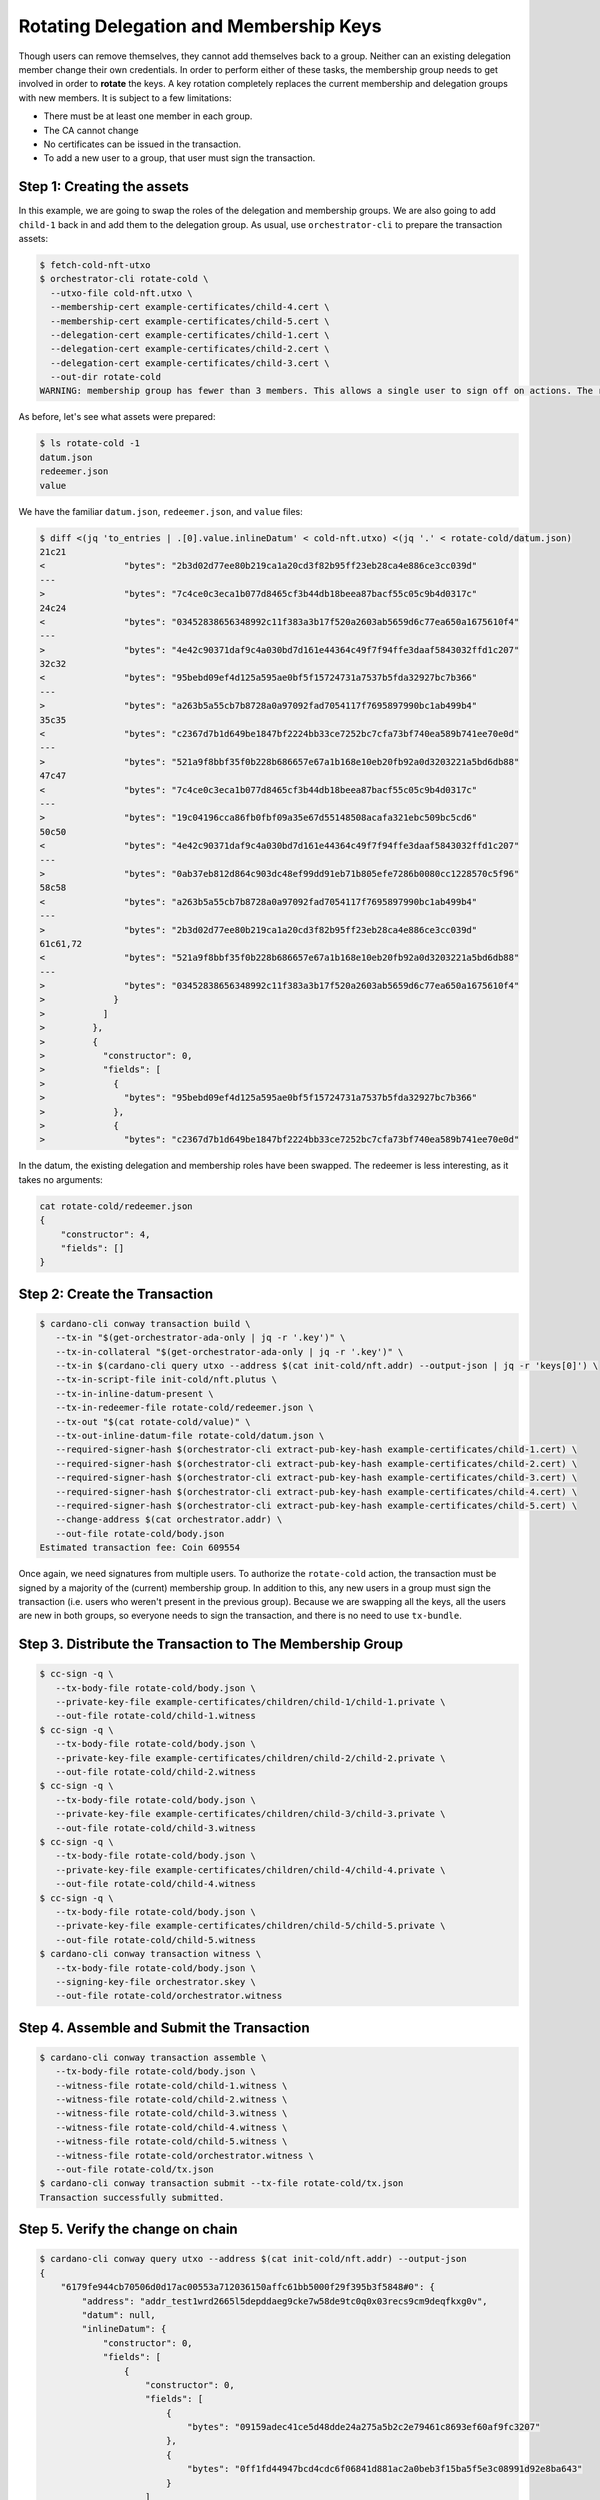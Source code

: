 .. _rotate_cold:

Rotating Delegation and Membership Keys
=======================================

Though users can remove themselves, they cannot add themselves back to a group.
Neither can an existing delegation member change their own credentials.
In order to perform either of these tasks, the membership group needs to get involved in order to **rotate** the keys.
A key rotation completely replaces the current membership and delegation groups with new members.
It is subject to a few limitations:

* There must be at least one member in each group.
* The CA cannot change
* No certificates can be issued in the transaction.
* To add a new user to a group, that user must sign the transaction.

Step 1: Creating the assets
---------------------------

In this example, we are going to swap the roles of the delegation and membership groups.
We are also going to add ``child-1`` back in and add them to the delegation group.
As usual, use ``orchestrator-cli`` to prepare the transaction assets:

.. code-block:: bash

   $ fetch-cold-nft-utxo
   $ orchestrator-cli rotate-cold \
     --utxo-file cold-nft.utxo \
     --membership-cert example-certificates/child-4.cert \
     --membership-cert example-certificates/child-5.cert \
     --delegation-cert example-certificates/child-1.cert \
     --delegation-cert example-certificates/child-2.cert \
     --delegation-cert example-certificates/child-3.cert \
     --out-dir rotate-cold
   WARNING: membership group has fewer than 3 members. This allows a single user to sign off on actions. The recommended minimum group size is 3.

As before, let's see what assets were prepared:

.. code-block:: bash

   $ ls rotate-cold -1
   datum.json
   redeemer.json
   value

We have the familiar ``datum.json``, ``redeemer.json``, and ``value`` files:

.. code-block:: bash

   $ diff <(jq 'to_entries | .[0].value.inlineDatum' < cold-nft.utxo) <(jq '.' < rotate-cold/datum.json)
   21c21
   <               "bytes": "2b3d02d77ee80b219ca1a20cd3f82b95ff23eb28ca4e886ce3cc039d"
   ---
   >               "bytes": "7c4ce0c3eca1b077d8465cf3b44db18beea87bacf55c05c9b4d0317c"
   24c24
   <               "bytes": "03452838656348992c11f383a3b17f520a2603ab5659d6c77ea650a1675610f4"
   ---
   >               "bytes": "4e42c90371daf9c4a030bd7d161e44364c49f7f94ffe3daaf5843032ffd1c207"
   32c32
   <               "bytes": "95bebd09ef4d125a595ae0bf5f15724731a7537b5fda32927bc7b366"
   ---
   >               "bytes": "a263b5a55cb7b8728a0a97092fad7054117f7695897990bc1ab499b4"
   35c35
   <               "bytes": "c2367d7b1d649be1847bf2224bb33ce7252bc7cfa73bf740ea589b741ee70e0d"
   ---
   >               "bytes": "521a9f8bbf35f0b228b686657e67a1b168e10eb20fb92a0d3203221a5bd6db88"
   47c47
   <               "bytes": "7c4ce0c3eca1b077d8465cf3b44db18beea87bacf55c05c9b4d0317c"
   ---
   >               "bytes": "19c04196cca86fb0fbf09a35e67d55148508acafa321ebc509bc5cd6"
   50c50
   <               "bytes": "4e42c90371daf9c4a030bd7d161e44364c49f7f94ffe3daaf5843032ffd1c207"
   ---
   >               "bytes": "0ab37eb812d864c903dc48ef99dd91eb71b805efe7286b0080cc1228570c5f96"
   58c58
   <               "bytes": "a263b5a55cb7b8728a0a97092fad7054117f7695897990bc1ab499b4"
   ---
   >               "bytes": "2b3d02d77ee80b219ca1a20cd3f82b95ff23eb28ca4e886ce3cc039d"
   61c61,72
   <               "bytes": "521a9f8bbf35f0b228b686657e67a1b168e10eb20fb92a0d3203221a5bd6db88"
   ---
   >               "bytes": "03452838656348992c11f383a3b17f520a2603ab5659d6c77ea650a1675610f4"
   >             }
   >           ]
   >         },
   >         {
   >           "constructor": 0,
   >           "fields": [
   >             {
   >               "bytes": "95bebd09ef4d125a595ae0bf5f15724731a7537b5fda32927bc7b366"
   >             },
   >             {
   >               "bytes": "c2367d7b1d649be1847bf2224bb33ce7252bc7cfa73bf740ea589b741ee70e0d"

In the datum, the existing delegation and membership roles have been swapped.
The redeemer is less interesting, as it takes no arguments:

.. code-block:: bash

   cat rotate-cold/redeemer.json
   {
       "constructor": 4,
       "fields": []
   }

Step 2: Create the Transaction
------------------------------

.. code-block:: bash

   $ cardano-cli conway transaction build \
      --tx-in "$(get-orchestrator-ada-only | jq -r '.key')" \
      --tx-in-collateral "$(get-orchestrator-ada-only | jq -r '.key')" \
      --tx-in $(cardano-cli query utxo --address $(cat init-cold/nft.addr) --output-json | jq -r 'keys[0]') \
      --tx-in-script-file init-cold/nft.plutus \
      --tx-in-inline-datum-present \
      --tx-in-redeemer-file rotate-cold/redeemer.json \
      --tx-out "$(cat rotate-cold/value)" \
      --tx-out-inline-datum-file rotate-cold/datum.json \
      --required-signer-hash $(orchestrator-cli extract-pub-key-hash example-certificates/child-1.cert) \
      --required-signer-hash $(orchestrator-cli extract-pub-key-hash example-certificates/child-2.cert) \
      --required-signer-hash $(orchestrator-cli extract-pub-key-hash example-certificates/child-3.cert) \
      --required-signer-hash $(orchestrator-cli extract-pub-key-hash example-certificates/child-4.cert) \
      --required-signer-hash $(orchestrator-cli extract-pub-key-hash example-certificates/child-5.cert) \
      --change-address $(cat orchestrator.addr) \
      --out-file rotate-cold/body.json
   Estimated transaction fee: Coin 609554

Once again, we need signatures from multiple users.
To authorize the ``rotate-cold`` action, the transaction must be signed by a majority of the (current) membership group.
In addition to this, any new users in a group must sign the transaction (i.e. users who weren't present in the previous group).
Because we are swapping all the keys, all the users are new in both groups, so everyone needs to sign the transaction, and there is no need to use ``tx-bundle``.

Step 3. Distribute the Transaction to The Membership Group
----------------------------------------------------------

.. code-block:: bash

   $ cc-sign -q \
      --tx-body-file rotate-cold/body.json \
      --private-key-file example-certificates/children/child-1/child-1.private \
      --out-file rotate-cold/child-1.witness
   $ cc-sign -q \
      --tx-body-file rotate-cold/body.json \
      --private-key-file example-certificates/children/child-2/child-2.private \
      --out-file rotate-cold/child-2.witness
   $ cc-sign -q \
      --tx-body-file rotate-cold/body.json \
      --private-key-file example-certificates/children/child-3/child-3.private \
      --out-file rotate-cold/child-3.witness
   $ cc-sign -q \
      --tx-body-file rotate-cold/body.json \
      --private-key-file example-certificates/children/child-4/child-4.private \
      --out-file rotate-cold/child-4.witness
   $ cc-sign -q \
      --tx-body-file rotate-cold/body.json \
      --private-key-file example-certificates/children/child-5/child-5.private \
      --out-file rotate-cold/child-5.witness
   $ cardano-cli conway transaction witness \
      --tx-body-file rotate-cold/body.json \
      --signing-key-file orchestrator.skey \
      --out-file rotate-cold/orchestrator.witness

Step 4. Assemble and Submit the Transaction
-------------------------------------------

.. code-block:: bash

   $ cardano-cli conway transaction assemble \
      --tx-body-file rotate-cold/body.json \
      --witness-file rotate-cold/child-1.witness \
      --witness-file rotate-cold/child-2.witness \
      --witness-file rotate-cold/child-3.witness \
      --witness-file rotate-cold/child-4.witness \
      --witness-file rotate-cold/child-5.witness \
      --witness-file rotate-cold/orchestrator.witness \
      --out-file rotate-cold/tx.json
   $ cardano-cli conway transaction submit --tx-file rotate-cold/tx.json
   Transaction successfully submitted.

Step 5. Verify the change on chain
----------------------------------

.. code-block:: bash

   $ cardano-cli conway query utxo --address $(cat init-cold/nft.addr) --output-json
   {
       "6179fe944cb70506d0d17ac00553a712036150affc61bb5000f29f395b3f5848#0": {
           "address": "addr_test1wrd2665l5depddaeg9cke7w58de9tc0q0x03recs9cm9deqfkxg0v",
           "datum": null,
           "inlineDatum": {
               "constructor": 0,
               "fields": [
                   {
                       "constructor": 0,
                       "fields": [
                           {
                               "bytes": "09159adec41ce5d48dde24a275a5b2c2e79461c8693ef60af9fc3207"
                           },
                           {
                               "bytes": "0ff1fd44947bcd4cdc6f06841d881ac2a0beb3f15ba5f5e3c08991d92e8ba643"
                           }
                       ]
                   },
                   {
                       "list": [
                           {
                               "constructor": 0,
                               "fields": [
                                   {
                                       "bytes": "7c4ce0c3eca1b077d8465cf3b44db18beea87bacf55c05c9b4d0317c"
                                   },
                                   {
                                       "bytes": "4e42c90371daf9c4a030bd7d161e44364c49f7f94ffe3daaf5843032ffd1c207"
                                   }
                               ]
                           },
                           {
                               "constructor": 0,
                               "fields": [
                                   {
                                       "bytes": "a263b5a55cb7b8728a0a97092fad7054117f7695897990bc1ab499b4"
                                   },
                                   {
                                       "bytes": "521a9f8bbf35f0b228b686657e67a1b168e10eb20fb92a0d3203221a5bd6db88"
                                   }
                               ]
                           }
                       ]
                   },
                   {
                       "list": [
                           {
                               "constructor": 0,
                               "fields": [
                                   {
                                       "bytes": "19c04196cca86fb0fbf09a35e67d55148508acafa321ebc509bc5cd6"
                                   },
                                   {
                                       "bytes": "0ab37eb812d864c903dc48ef99dd91eb71b805efe7286b0080cc1228570c5f96"
                                   }
                               ]
                           },
                           {
                               "constructor": 0,
                               "fields": [
                                   {
                                       "bytes": "2b3d02d77ee80b219ca1a20cd3f82b95ff23eb28ca4e886ce3cc039d"
                                   },
                                   {
                                       "bytes": "03452838656348992c11f383a3b17f520a2603ab5659d6c77ea650a1675610f4"
                                   }
                               ]
                           },
                           {
                               "constructor": 0,
                               "fields": [
                                   {
                                       "bytes": "95bebd09ef4d125a595ae0bf5f15724731a7537b5fda32927bc7b366"
                                   },
                                   {
                                       "bytes": "c2367d7b1d649be1847bf2224bb33ce7252bc7cfa73bf740ea589b741ee70e0d"
                                   }
                               ]
                           }
                       ]
                   }
               ]
           },
           "inlineDatumhash": "fcaf84f8b6ca0b0b3f4dfe5fedf83138ed91a4009cd322f09232af26dc73959f",
           "referenceScript": null,
           "value": {
               "c8aa0de384ad34d844dc479085c3ed00deb1306afb850a2cde6281f4": {
                   "": 1
               },
               "lovelace": 5000000
           }
       }
   }
